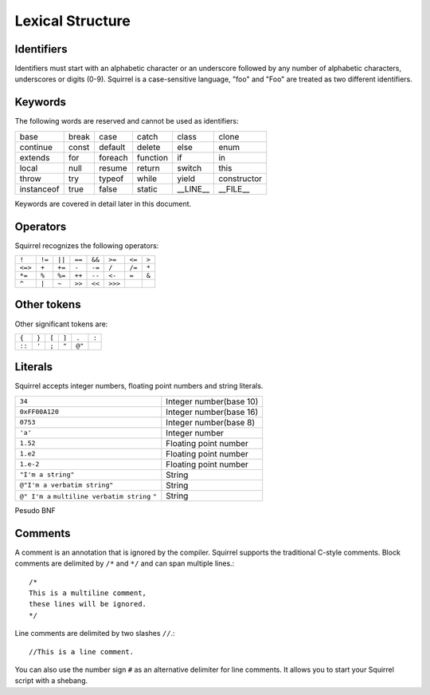 .. _lexical_structure:


=================
Lexical Structure
=================

.. index:: single: lexical structure

-----------
Identifiers
-----------

.. index:: single: identifiers

Identifiers must start with an alphabetic character or an underscore followed by any number
of alphabetic characters, underscores or digits (0-9). Squirrel is a case-sensitive language, "foo" and "Foo" are
treated as two different identifiers.

-----------
Keywords
-----------

.. index:: single: keywords

The following words are reserved and cannot be used as identifiers:

+------------+------------+-----------+------------+------------+-------------+
| base       | break      | case      | catch      | class      | clone       |
+------------+------------+-----------+------------+------------+-------------+
| continue   | const      | default   | delete     | else       | enum        |
+------------+------------+-----------+------------+------------+-------------+
| extends    | for        | foreach   | function   | if         | in          |
+------------+------------+-----------+------------+------------+-------------+
| local      | null       | resume    | return     | switch     | this        |
+------------+------------+-----------+------------+------------+-------------+
| throw      | try        | typeof    | while      | yield      | constructor |
+------------+------------+-----------+------------+------------+-------------+
| instanceof | true       | false     | static     | __LINE__   | __FILE__    |
+------------+------------+-----------+------------+------------+-------------+

Keywords are covered in detail later in this document.

-----------
Operators
-----------

.. index:: single: operators

Squirrel recognizes the following operators:

+----------+----------+----------+----------+----------+----------+----------+----------+
| ``!``    | ``!=``   | ``||``   | ``==``   | ``&&``   | ``>=``   | ``<=``   | ``>``    |
+----------+----------+----------+----------+----------+----------+----------+----------+
| ``<=>``  | ``+``    | ``+=``   | ``-``    | ``-=``   | ``/``    | ``/=``   | ``*``    |
+----------+----------+----------+----------+----------+----------+----------+----------+
| ``*=``   | ``%``    | ``%=``   | ``++``   | ``--``   | ``<-``   | ``=``    | ``&``    |
+----------+----------+----------+----------+----------+----------+----------+----------+
| ``^``    | ``|``    | ``~``    | ``>>``   | ``<<``   | ``>>>``  |          |          |
+----------+----------+----------+----------+----------+----------+----------+----------+

------------
Other tokens
------------

.. index::
    single: delimiters
    single: other tokens

Other significant tokens are:

+----------+----------+----------+----------+----------+----------+
| ``{``    | ``}``    | ``[``    | ``]``    | ``.``    | ``:``    |
+----------+----------+----------+----------+----------+----------+
| ``::``   | ``'``    | ``;``    | ``"``    | ``@"``   |          |
+----------+----------+----------+----------+----------+----------+

-----------
Literals
-----------

.. index::
    single: literals
    single: string literals
    single: numeric literals

Squirrel accepts integer numbers, floating point numbers and string literals.

+-------------------------------+------------------------------------------+
| ``34``                        | Integer number(base 10)                  |
+-------------------------------+------------------------------------------+
| ``0xFF00A120``                | Integer number(base 16)                  |
+-------------------------------+------------------------------------------+
| ``0753``                      | Integer number(base 8)                   |
+-------------------------------+------------------------------------------+
| ``'a'``                       | Integer number                           |
+-------------------------------+------------------------------------------+
| ``1.52``                      | Floating point number                    |
+-------------------------------+------------------------------------------+
| ``1.e2``                      | Floating point number                    |
+-------------------------------+------------------------------------------+
| ``1.e-2``                     | Floating point number                    |
+-------------------------------+------------------------------------------+
| ``"I'm a string"``            | String                                   |
+-------------------------------+------------------------------------------+
| ``@"I'm a verbatim string"``  | String                                   |
+-------------------------------+------------------------------------------+
| ``@" I'm a``                  |                                          |
| ``multiline verbatim string`` |                                          |
| ``"``                         | String                                   |
+-------------------------------+------------------------------------------+

Pesudo BNF

.. productionlist::
    IntegerLiteral : [1-9][0-9]* | '0x' [0-9A-Fa-f]+ | ''' [.]+ ''' | 0[0-7]+
    FloatLiteral : [0-9]+ '.' [0-9]+
    FloatLiteral : [0-9]+ '.' 'e'|'E' '+'|'-' [0-9]+
    StringLiteral: '"'[.]* '"'
    VerbatimStringLiteral: '@''"'[.]* '"'

-----------
Comments
-----------

.. index:: single: comments

A comment is an annotation that is ignored by the compiler. Squirrel supports the traditional C-style comments.
Block comments are delimited by ``/*`` and ``*/`` and can span multiple lines.::

    /*
    This is a multiline comment,
    these lines will be ignored.
    */

Line comments are delimited by two slashes ``//``.::

    //This is a line comment.

You can also use the number sign ``#`` as an alternative delimiter for line comments.
It allows you to start your Squirrel script with a shebang.
